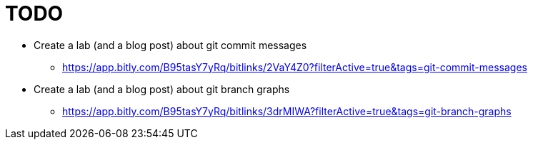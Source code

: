 = TODO

* Create a lab (and a blog post) about git commit messages
** https://app.bitly.com/B95tasY7yRq/bitlinks/2VaY4Z0?filterActive=true&tags=git-commit-messages

* Create a lab (and a blog post) about git branch graphs
** https://app.bitly.com/B95tasY7yRq/bitlinks/3drMIWA?filterActive=true&tags=git-branch-graphs
